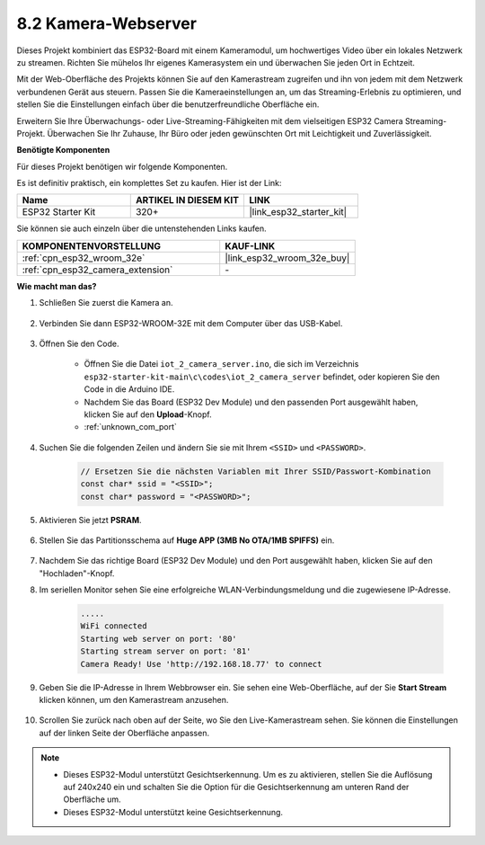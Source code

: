 8.2 Kamera-Webserver
=============================

Dieses Projekt kombiniert das ESP32-Board mit einem Kameramodul, um hochwertiges Video über ein lokales Netzwerk zu streamen. 
Richten Sie mühelos Ihr eigenes Kamerasystem ein und überwachen Sie jeden Ort in Echtzeit.

Mit der Web-Oberfläche des Projekts können Sie auf den Kamerastream zugreifen und ihn von jedem mit dem Netzwerk verbundenen Gerät aus steuern. 
Passen Sie die Kameraeinstellungen an, um das Streaming-Erlebnis zu optimieren, und stellen Sie die Einstellungen einfach über die benutzerfreundliche Oberfläche ein.

Erweitern Sie Ihre Überwachungs- oder Live-Streaming-Fähigkeiten mit dem vielseitigen ESP32 Camera Streaming-Projekt. Überwachen Sie Ihr Zuhause, Ihr Büro oder jeden gewünschten Ort mit Leichtigkeit und Zuverlässigkeit.

**Benötigte Komponenten**

Für dieses Projekt benötigen wir folgende Komponenten.

Es ist definitiv praktisch, ein komplettes Set zu kaufen. Hier ist der Link: 

.. list-table::
    :widths: 20 20 20
    :header-rows: 1

    *   - Name	
        - ARTIKEL IN DIESEM KIT
        - LINK
    *   - ESP32 Starter Kit
        - 320+
        - |link_esp32_starter_kit|

Sie können sie auch einzeln über die untenstehenden Links kaufen.

.. list-table::
    :widths: 30 20
    :header-rows: 1

    *   - KOMPONENTENVORSTELLUNG
        - KAUF-LINK

    *   - :ref:`cpn_esp32_wroom_32e`
        - |link_esp32_wroom_32e_buy|
    *   - :ref:`cpn_esp32_camera_extension`
        - \-

**Wie macht man das?**

#. Schließen Sie zuerst die Kamera an.

    .. raw:: html

        <video loop autoplay muted style = "max-width:100%">
            <source src="../../_static/video/plugin_camera.mp4" type="video/mp4">
            Ihr Browser unterstützt das Video-Tag nicht.
        </video>

#. Verbinden Sie dann ESP32-WROOM-32E mit dem Computer über das USB-Kabel.

    .. image:: ../../img/plugin_esp32.png

#. Öffnen Sie den Code.

    * Öffnen Sie die Datei ``iot_2_camera_server.ino``, die sich im Verzeichnis ``esp32-starter-kit-main\c\codes\iot_2_camera_server`` befindet, oder kopieren Sie den Code in die Arduino IDE.
    * Nachdem Sie das Board (ESP32 Dev Module) und den passenden Port ausgewählt haben, klicken Sie auf den **Upload**-Knopf.
    * :ref:`unknown_com_port`

    .. raw:: html

        <iframe src=https://create.arduino.cc/editor/sunfounder01/15e00b39-34e1-49f9-b039-f10053d31407/preview?embed style="height:510px;width:100%;margin:10px 0" frameborder=0></iframe>
        

#. Suchen Sie die folgenden Zeilen und ändern Sie sie mit Ihrem ``<SSID>`` und ``<PASSWORD>``.

    .. code-block::  Arduino

        // Ersetzen Sie die nächsten Variablen mit Ihrer SSID/Passwort-Kombination
        const char* ssid = "<SSID>";
        const char* password = "<PASSWORD>";

#. Aktivieren Sie jetzt **PSRAM**.

    .. image:: img/sp230516_150554.png

#. Stellen Sie das Partitionsschema auf **Huge APP (3MB No OTA/1MB SPIFFS)** ein.

    .. image:: img/sp230516_150840.png

#. Nachdem Sie das richtige Board (ESP32 Dev Module) und den Port ausgewählt haben, klicken Sie auf den "Hochladen"-Knopf.

#. Im seriellen Monitor sehen Sie eine erfolgreiche WLAN-Verbindungsmeldung und die zugewiesene IP-Adresse.

    .. code-block::

        .....
        WiFi connected
        Starting web server on port: '80'
        Starting stream server on port: '81'
        Camera Ready! Use 'http://192.168.18.77' to connect

#. Geben Sie die IP-Adresse in Ihrem Webbrowser ein. Sie sehen eine Web-Oberfläche, auf der Sie **Start Stream** klicken können, um den Kamerastream anzusehen.

    .. image:: img/sp230516_151521.png

#. Scrollen Sie zurück nach oben auf der Seite, wo Sie den Live-Kamerastream sehen. Sie können die Einstellungen auf der linken Seite der Oberfläche anpassen.

    .. image:: img/sp230516_180520.png

.. note:: 

    * Dieses ESP32-Modul unterstützt Gesichtserkennung. Um es zu aktivieren, stellen Sie die Auflösung auf 240x240 ein und schalten Sie die Option für die Gesichtserkennung am unteren Rand der Oberfläche um.
    * Dieses ESP32-Modul unterstützt keine Gesichtserkennung.
